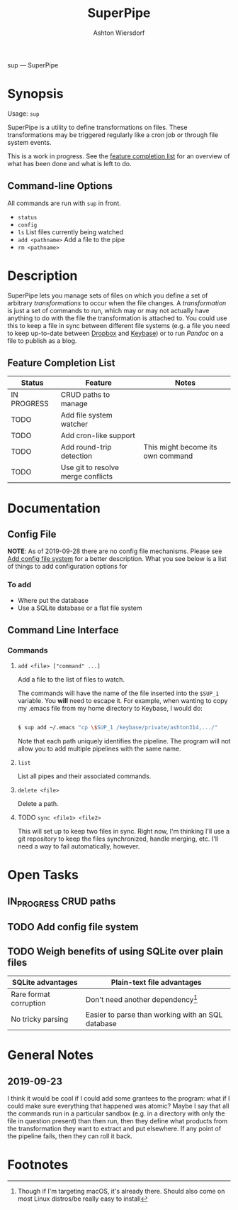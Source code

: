 #+TITLE: SuperPipe
#+AUTHOR: Ashton Wiersdorf

sup --- SuperPipe

* Synopsis

Usage: =sup=

SuperPipe is a utility to define transformations on files. These transformations may be triggered regularly like a cron job or through file system events.

This is a work in progress. See the [[id:BC7A7927-9189-4722-8020-A66050D09046][feature completion list]] for an overview of what has been done and what is left to do.

** Command-line Options

All commands are run with =sup= in front.

 - =status=
 - =config=
 - =ls= List files currently being watched
 - =add <pathname>= Add a file to the pipe
 - =rm <pathname>=

* Description

SuperPipe lets you manage sets of files on which you define a set of arbitrary /transformations/ to occur when the file changes. A /transformation/ is just a set of commands to run, which may or may not actually have anything to do with the file the transformation is attached to. You could use this to keep a file in sync between different file systems (e.g. a file you need to keep up-to-date between [[https://dropbox.com][Dropbox]] and [[https://keybase.io/][Keybase]]) or to run [[pandoc.org][Pandoc]] on a file to publish as a blog.

** Feature Completion List
  :PROPERTIES:
  :ID:       BC7A7927-9189-4722-8020-A66050D09046
  :END:

| Status      | Feature                            | Notes                             |
|-------------+------------------------------------+-----------------------------------|
| IN PROGRESS | CRUD paths to manage               |                                   |
| TODO        | Add file system watcher            |                                   |
| TODO        | Add cron-like support              |                                   |
| TODO        | Add round-trip detection           | This might become its own command |
| TODO        | Use git to resolve merge conflicts |                                   |

* Documentation

** Config File

*NOTE*: As of 2019-09-28 there are no config file mechanisms. Please see [[id:8C464D3F-E83E-4E1A-8799-4578F63BE69F][Add config file system]] for a better description. What you see below is a list of things to add configuration options for

*** To add

 - Where put the database
 - Use a SQLite database or a flat file system


** Command Line Interface

*** Commands

**** =add <file> ["command" ...]=

Add a file to the list of files to watch.

The commands will have the name of the file inserted into the =$SUP_1= variable. You *will* need to escape it. For example, when wanting to copy my .emacs file from my home directory to Keybase, I would do:

#+BEGIN_SRC bash

  $ sup add ~/.emacs "cp \$SUP_1 /keybase/private/ashton314,.../"

#+END_SRC

Note that each path uniquely identifies the pipeline. The program will not allow you to add multiple pipelines with the same name.

**** =list=

List all pipes and their associated commands.

**** =delete <file>=

Delete a path.

**** TODO =sync <file1> <file2>=

This will set up to keep two files in sync. Right now, I'm thinking I'll use a git repository to keep the files synchronized, handle merging, etc. I'll need a way to fail automatically, however.

* Open Tasks

** IN_PROGRESS CRUD paths
   :LOGBOOK:
   - State "IN_PROGRESS" from "TODO"       [2019-09-28 Sat 20:19]
   :END:

** TODO Add config file system
   :PROPERTIES:
   :ID:       8C464D3F-E83E-4E1A-8799-4578F63BE69F
   :END:

** TODO Weigh benefits of using SQLite over plain files

| SQLite advantages      | Plain-text file advantages                        |
|------------------------+---------------------------------------------------|
| Rare format corruption | Don't need another dependency[fn:1]               |
| No tricky parsing      | Easier to parse than working with an SQL database |

* General Notes
** 2019-09-23

I think it would be cool if I could add some grantees to the program: what if I could make sure everything that happened was atomic? Maybe I say that all the commands run in a particular sandbox (e.g. in a directory with only the file in question present) than then run, then they define what products from the transformation they want to extract and put elsewhere. If any point of the pipeline fails, then they can roll it back.

* Footnotes

[fn:1] Though if I'm targeting macOS, it's already there. Should also come on most Linux distros/be really easy to install
